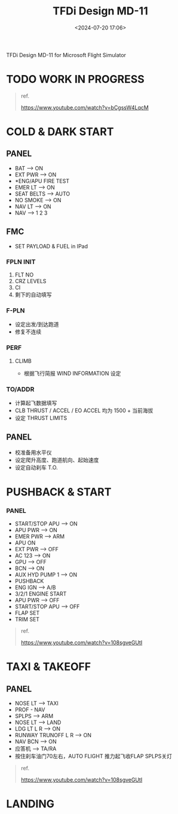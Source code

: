 #+title: TFDi Design MD-11
#+date: <2024-07-20 17:06>
#+description: MD-11 quickstart
#+filetags: flightsim

TFDi Design MD-11 for Microsoft Flight Simulator

* TODO WORK IN PROGRESS

#+begin_quote
ref.

https://www.youtube.com/watch?v=bCgssW4LqcM
#+end_quote

* COLD & DARK START
** PANEL
- BAT --> ON
- EXT PWR --> ON
- *ENG/APU FIRE TEST
- EMER LT --> ON
- SEAT BELTS --> AUTO
- NO SMOKE --> ON
- NAV LT --> ON
- NAV --> 1 2 3
** FMC
- SET PAYLOAD & FUEL in IPad
*** FPLN INIT
1. FLT NO
2. CRZ LEVELS
3. CI
4. 剩下的自动填写
*** F-PLN
- 设定出发/到达跑道
- 修复不连续
*** PERF
**** CLIMB
- 根据飞行简报 WIND INFORMATION 设定
*** TO/ADDR
- 计算起飞数据填写
- CLB THRUST / ACCEL / EO ACCEL 均为 1500 + 当前海拔
- 设定 THRUST LIMITS
** PANEL
- 校准备用水平仪
- 设定爬升高度、跑道航向、起始速度
- 设定自动刹车 T.O.
* PUSHBACK & START
*** PANEL
- START/STOP APU --> ON
- APU PWR --> ON
- EMER PWR --> ARM
- APU ON
- EXT PWR --> OFF
- AC 123 --> ON
- GPU --> OFF
- BCN --> ON
- AUX HYD PUMP 1 --> ON
- PUSHBACK
- ENG IGN --> A/B
- 3/2/1 ENGINE START
- APU PWR --> OFF
- START/STOP APU --> OFF
- FLAP SET
- TRIM SET
  
#+begin_quote
ref.

https://www.youtube.com/watch?v=108sgveGUtI
#+end_quote

* TAXI & TAKEOFF
** PANEL
- NOSE LT --> TAXI
- PROF - NAV
- SPLPS --> ARM
- NOSE LT --> LAND
- LDG LT L R --> ON
- RUNWAY TRUNOFF L R --> ON
- NAV BCN --> ON
- 应答机 --> TA/RA
- 按住刹车油门70左右，AUTO FLIGHT 推力起飞收FLAP SPLPS关灯

#+begin_quote
ref.

https://www.youtube.com/watch?v=108sgveGUtI
#+end_quote

* LANDING
